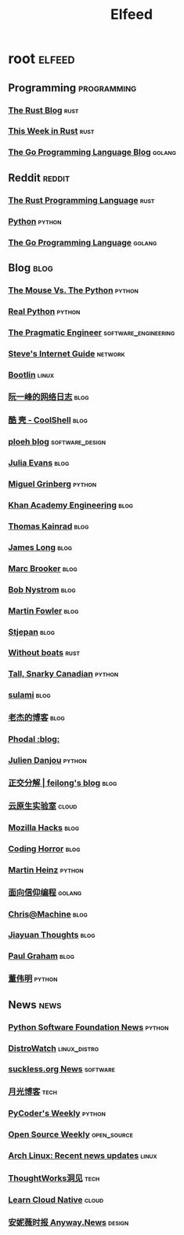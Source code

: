 #+TITLE: Elfeed

* root :elfeed:
** Programming :programming:
*** [[https://blog.rust-lang.org/feed.xml][The Rust Blog]] :rust:
*** [[https://this-week-in-rust.org/rss.xml][This Week in Rust]] :rust:
*** [[https://blog.golang.org/feed.atom?format=xml][The Go Programming Language Blog]] :golang:
** Reddit :reddit:
*** [[https://www.reddit.com/r/rust.rss][The Rust Programming Language]] :rust:
*** [[https://www.reddit.com/r/python.rss][Python]] :python:
*** [[https://www.reddit.com/r/golang.rss][The Go Programming Language]] :golang:
** Blog :blog:
*** [[http://www.blog.pythonlibrary.org/feed/][The Mouse Vs. The Python]] :python:
*** [[https://realpython.com/atom.xml?format=xml][Real Python]] :python:
*** [[https://blog.pragmaticengineer.com/rss/][The Pragmatic Engineer]] :software_engineering:
*** [[http://www.steves-internet-guide.com/feed/][Steve's Internet Guide]] :network:
*** [[https://bootlin.com/feed/][Bootlin]] :linux:
*** [[http://www.ruanyifeng.com/blog/atom.xml][阮一峰的网络日志]] :blog:
*** [[https://coolshell.cn/feed][酷 壳 - CoolShell]] :blog:
*** [[https://blog.ploeh.dk/rss.xml][ploeh blog]] :software_design:
*** [[https://jvns.ca/atom.xml][Julia Evans]] :blog:
*** [[https://blog.miguelgrinberg.com/feed][Miguel Grinberg]] :python:
*** [[https://engineering.khanacademy.org/rss.xml][Khan Academy Engineering]] :blog:
*** [[https://tkainrad.dev/posts/index.xml][Thomas Kainrad]] :blog:
*** [[https://jlongster.com/atom.xml][James Long]] :blog:
*** [[http://brooker.co.za/blog/atom.xml][Marc Brooker]] :blog:
*** [[http://journal.stuffwithstuff.com/atom.xml][Bob Nystrom]] :blog:
*** [[https://martinfowler.com/feed.atom][Martin Fowler]] :blog:
*** [[https://stjepang.github.io/feed.xml][Stjepan]] :blog:
*** [[https://without.boats/index.xml][Without boats]] :rust:
*** [[https://snarky.ca/rss/][Tall, Snarky Canadian]] :python:
*** [[https://blog.sulami.xyz/atom.xml][sulami]] :blog:
*** [[https://oldj.net/feed/][老杰的博客]] :blog:
*** [[https://www.phodal.com/blog/feeds/rss/][Phodal :blog:]]
*** [[https://julien.danjou.info/rss/][Julien Danjou]] :python:
*** [[http://feed.cnblogs.com/blog/sitehome/rss][正交分解 | feilong's blog]] :blog:
*** [[https://fuckcloudnative.io/index.xml][云原生实验室]] :cloud:
*** [[https://hacks.mozilla.org/feed/][Mozilla Hacks]] :blog:
*** [[https://blog.codinghorror.com/rss/][Coding Horror]] :blog:
*** [[https://martinheinz.dev/rss/][Martin Heinz]] :python:
*** [[https://draveness.me/feed.xml][面向信仰编程]] :golang:
*** [[https://www.chrisatmachine.com/rss.xml][Chris@Machine]] :blog:
*** [[http://blog.jiayuanzhang.com/index.xml][Jiayuan Thoughts]] :blog:
*** [[http://www.aaronsw.com/2002/feeds/pgessays.rss][Paul Graham]] :blog:
*** [[https://dongwm.com/atom.xml][董伟明]] :python:
** News :news:
*** [[http://pyfound.blogspot.com/atom.xml][Python Software Foundation News]] :python:
*** [[https://distrowatch.com/news/dwd.xml][DistroWatch]] :linux_distro:
*** [[https://suckless.org/atom.xml][suckless.org News]] :software:
*** [[https://www.williamlong.info/rss.xml][月光博客]] :tech:
*** [[https://pycoders.com/feed/YBsoaKWj][PyCoder's Weekly]] :python:
*** [[https://kerkour.fr/feed.xml][Open Source Weekly]] :open_source:
*** [[https://www.archlinux.org/feeds/news/][Arch Linux: Recent news updates]] :linux:
*** [[https://insights.thoughtworks.cn/feed/][ThoughtWorks洞见]] :tech:
*** [[https://www.learncloudnative.com/rss.xml][Learn Cloud Native]] :cloud:
*** [[https://anyway.fm/news/rss.xml][安妮薇时报 Anyway.News]] :design:
